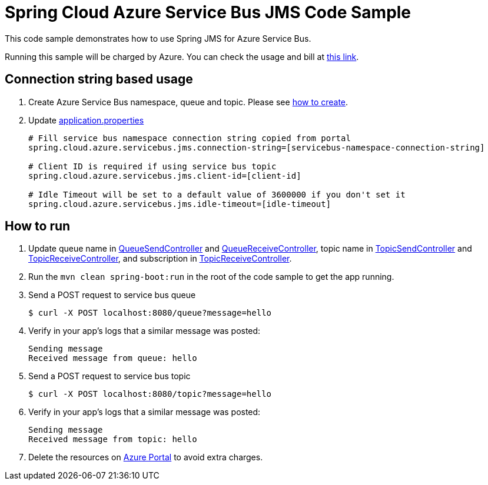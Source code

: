 = Spring Cloud Azure Service Bus JMS Code Sample

This code sample demonstrates how to use Spring JMS for Azure Service Bus.

Running this sample will be charged by Azure. You can check the usage and bill at https://azure.microsoft.com/en-us/account/[this link].

== Connection string based usage

1. Create Azure Service Bus namespace, queue and topic. Please see https://docs.microsoft.com/en-us/azure/service-bus-messaging/service-bus-create-namespace-portal[how to create]. 

2. Update link:src/main/resources/application.properties[application.properties]

+
....
# Fill service bus namespace connection string copied from portal
spring.cloud.azure.servicebus.jms.connection-string=[servicebus-namespace-connection-string]

# Client ID is required if using service bus topic
spring.cloud.azure.servicebus.jms.client-id=[client-id]

# Idle Timeout will be set to a default value of 3600000 if you don't set it
spring.cloud.azure.servicebus.jms.idle-timeout=[idle-timeout]
....


== How to run

3. Update queue name in link:src/main/java/com/example/QueueSendController.java#L20[QueueSendController] and link:src/main/java/com/example/QueueReceiveController.java#L17[QueueReceiveController],
topic name in link:src/main/java/com/example/TopicSendController.java#L20[TopicSendController] and link:src/main/java/com/example/TopicReceiveController.java#L17[TopicReceiveController],
and subscription in link:src/main/java/com/example/TopicReceiveController.java#L19[TopicReceiveController].

4. Run the `mvn clean spring-boot:run` in the root of the code sample to get the app running.

5. Send a POST request to service bus queue
+
....
$ curl -X POST localhost:8080/queue?message=hello
....

6. Verify in your app's logs that a similar message was posted:
+
....
Sending message
Received message from queue: hello
....

7.  Send a POST request to service bus topic
+
....
$ curl -X POST localhost:8080/topic?message=hello
....

8. Verify in your app's logs that a similar message was posted:
+
....
Sending message
Received message from topic: hello
....

9. Delete the resources on http://ms.portal.azure.com/[Azure Portal] to avoid extra charges.

